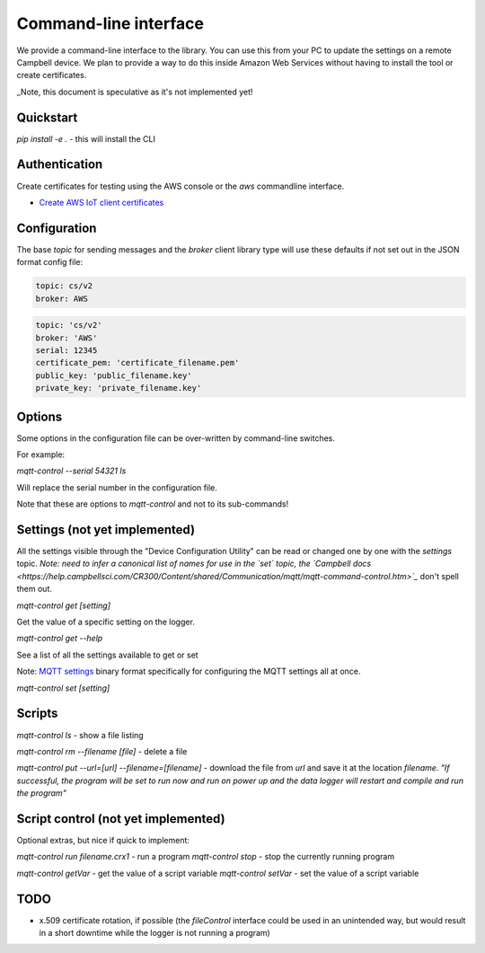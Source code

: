 Command-line interface 
======================

We provide a command-line interface to the library. You can use this from your PC to update the settings on a remote Campbell device. We plan to provide a way to do this inside Amazon Web Services without having to install the tool or create certificates.

_Note, this document is speculative as it's not implemented yet!


Quickstart
----------

`pip install -e .` - this will install the CLI 

Authentication
--------------

Create certificates for testing using the AWS console or the `aws` commandline interface.

- `Create AWS IoT client certificates <https://docs.aws.amazon.com/iot/latest/developerguide/device-certs-create.html>`_

Configuration
-------------

The base `topic` for sending messages and the `broker` client library type will use these defaults if not set out in the JSON format config file:

.. code:: bash

    topic: cs/v2
    broker: AWS


.. code:: bash
    
    topic: 'cs/v2'
    broker: 'AWS'
    serial: 12345
    certificate_pem: 'certificate_filename.pem'
    public_key: 'public_filename.key'
    private_key: 'private_filename.key'


Options
-------

Some options in the configuration file can be over-written by command-line switches.

For example:

`mqtt-control --serial 54321 ls`

Will replace the serial number in the configuration file.

Note that these are options to `mqtt-control` and not to its sub-commands!

Settings (not yet implemented)
------------------------------

All the settings visible through the "Device Configuration Utility" can be read or changed one by one with the `settings` topic.
*Note: need to infer a canonical list of names for use in the `set` topic, the `Campbell docs <https://help.campbellsci.com/CR300/Content/shared/Communication/mqtt/mqtt-command-control.htm>`_* don't spell them out.

`mqtt-control get [setting]`

Get the value of a specific setting on the logger.

`mqtt-control get --help`

See a list of all the settings available to get or set 

Note: `MQTT settings <https://github.com/NERC-CEH/campbell-mqtt-control/blob/main/src/mqttconfig/README.md>`_ binary format specifically for configuring the MQTT settings all at once.

`mqtt-control set [setting]`

Scripts
-------

`mqtt-control ls` - show a file listing

`mqtt-control rm --filename [file]` - delete a file

`mqtt-control put --url=[url] --filename=[filename]` - download the file from `url` and save it at the location `filename`. *"If successful, the program will be set to run now and run on power up and the data logger will restart and compile and run the program"*

Script control (not yet implemented)
------------------------------------

Optional extras, but nice if quick to implement:

`mqtt-control run filename.crx1` - run a program
`mqtt-control stop` - stop the currently running program

`mqtt-control getVar` - get the value of a script variable
`mqtt-control setVar` - set the value of a script variable

TODO
----

* x.509 certificate rotation, if possible (the `fileControl` interface could be used in an unintended way, but would result in a short downtime while the logger is not running a program)

